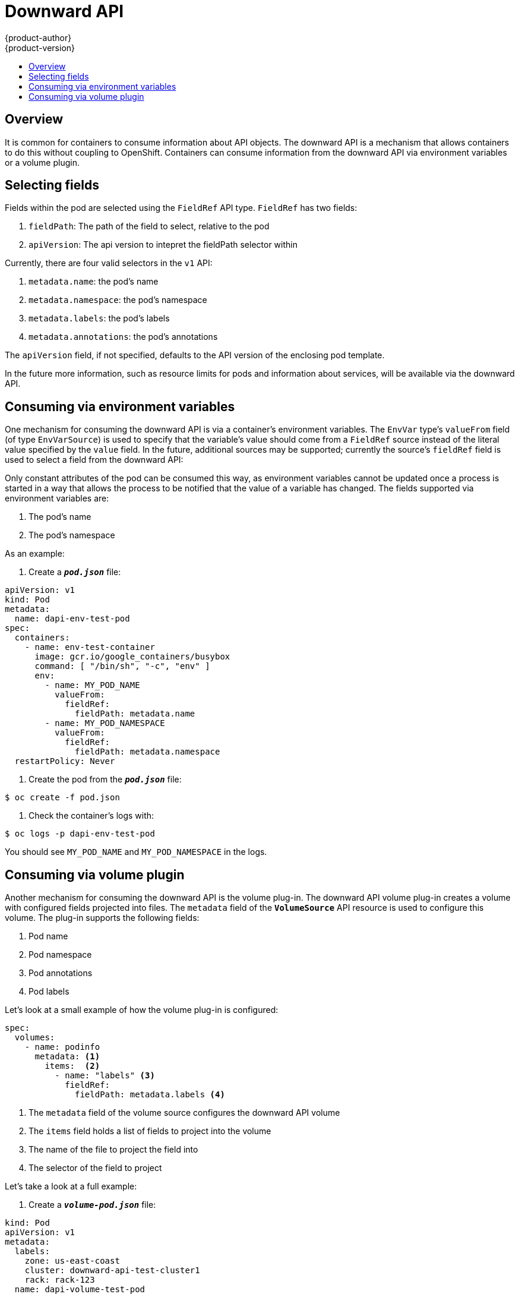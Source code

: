 = Downward API
{product-author}
{product-version}
:data-uri:
:icons:
:experimental:
:toc: macro
:toc-title:

toc::[]

== Overview

It is common for containers to consume information about API objects.  The downward API is a
mechanism that allows containers to do this without coupling to OpenShift.  Containers can consume
information from the downward API via environment variables or a volume plugin.

== Selecting fields

Fields within the pod are selected using the `FieldRef` API type.  `FieldRef` has two fields:

<1> `fieldPath`: The path of the field to select, relative to the pod
<2> `apiVersion`:  The api version to intepret the fieldPath selector within

Currently, there are four valid selectors in the `v1` API:

<1> `metadata.name`: the pod's name
<2> `metadata.namespace`: the pod's namespace
<3> `metadata.labels`: the pod's labels
<4> `metadata.annotations`: the pod's annotations

The `apiVersion` field, if not specified, defaults to the API version of the enclosing pod
template.

In the future more information, such as resource limits for pods and information about services,
will be available via the downward API.

== Consuming via environment variables

One mechanism for consuming the downward API is via a container's environment variables.  The
`EnvVar` type's `valueFrom` field (of type `EnvVarSource`) is used to specify that the variable's
value should come from a `FieldRef` source instead of the literal value specified by the `value`
field.  In the future, additional sources may be supported; currently the source's `fieldRef`
field is used to select a field from the downward API:

Only constant attributes of the pod can be consumed this way, as environment variables cannot be
updated once a process is started in a way that allows the process to be notified that the value
of a variable has changed.  The fields supported via environment variables are:

<1>  The pod's name
<2>  The pod's namespace

As an example:

. Create a `*_pod.json_*` file:

[source,yaml]
----
apiVersion: v1
kind: Pod
metadata:
  name: dapi-env-test-pod
spec:
  containers:
    - name: env-test-container
      image: gcr.io/google_containers/busybox
      command: [ "/bin/sh", "-c", "env" ]
      env:
        - name: MY_POD_NAME
          valueFrom:
            fieldRef:
              fieldPath: metadata.name
        - name: MY_POD_NAMESPACE
          valueFrom:
            fieldRef:
              fieldPath: metadata.namespace
  restartPolicy: Never
----

. Create the pod from the `*_pod.json_*` file:

====
----
$ oc create -f pod.json
----
====

. Check the container's logs with:

====
----
$ oc logs -p dapi-env-test-pod
----
====

You should see `MY_POD_NAME` and `MY_POD_NAMESPACE` in the logs.

== Consuming via volume plugin

Another mechanism for consuming the downward API is the volume plug-in.  The downward API volume
plug-in creates a volume with configured fields projected into files.  The `metadata` field of the
`*VolumeSource*` API resource is used to configure this volume.  The plug-in supports the following
fields:

<1>  Pod name
<2>  Pod namespace
<3>  Pod annotations
<4>  Pod labels

Let's look at a small example of how the volume plug-in is configured:

[source,yaml]
====
----
spec:
  volumes:
    - name: podinfo
      metadata: <1>
        items:  <2>
          - name: "labels" <3>
            fieldRef:
              fieldPath: metadata.labels <4>
----

<1> The `metadata` field of the volume source configures the downward API volume
<2> The `items` field holds a list of fields to project into the volume
<3> The name of the file to project the field into
<4> The selector of the field to project 
====

Let's take a look at a full example:

. Create a `*_volume-pod.json_*` file:

[source,yaml]
----
kind: Pod
apiVersion: v1
metadata:
  labels:
    zone: us-east-coast
    cluster: downward-api-test-cluster1
    rack: rack-123
  name: dapi-volume-test-pod
  annotations:
    annotation1: 345
    annotation2: 456 
spec:
  containers:
    - name: volume-test-container
      image: gcr.io/google_containers/busybox
      command: ["sh", "-c", "cat /etc/labels /etc/annotations"]
      volumeMounts:
        - name: podinfo
          mountPath: /etc
          readOnly: false
  volumes:
    - name: podinfo
      metadata:
        items:
          - name: "labels"
            fieldRef:
              fieldPath: metadata.labels
          - name: "annotations"
            fieldRef:
              fieldPath: metadata.annotations
  restartPolicy: Never
----

. Create the pod from the `*_volume-pod.json_*` file:

====
----
$ oc create -f volume-pod.json
----
====

. Check the container's logs with:

====
----
$ oc logs -p dapi-volume-test-pod
cluster=downward-api-test-cluster1
rack=rack-123
zone=us-east-coast
annotation1=345
annotation2=456
kubernetes.io/config.source=api
----
====

